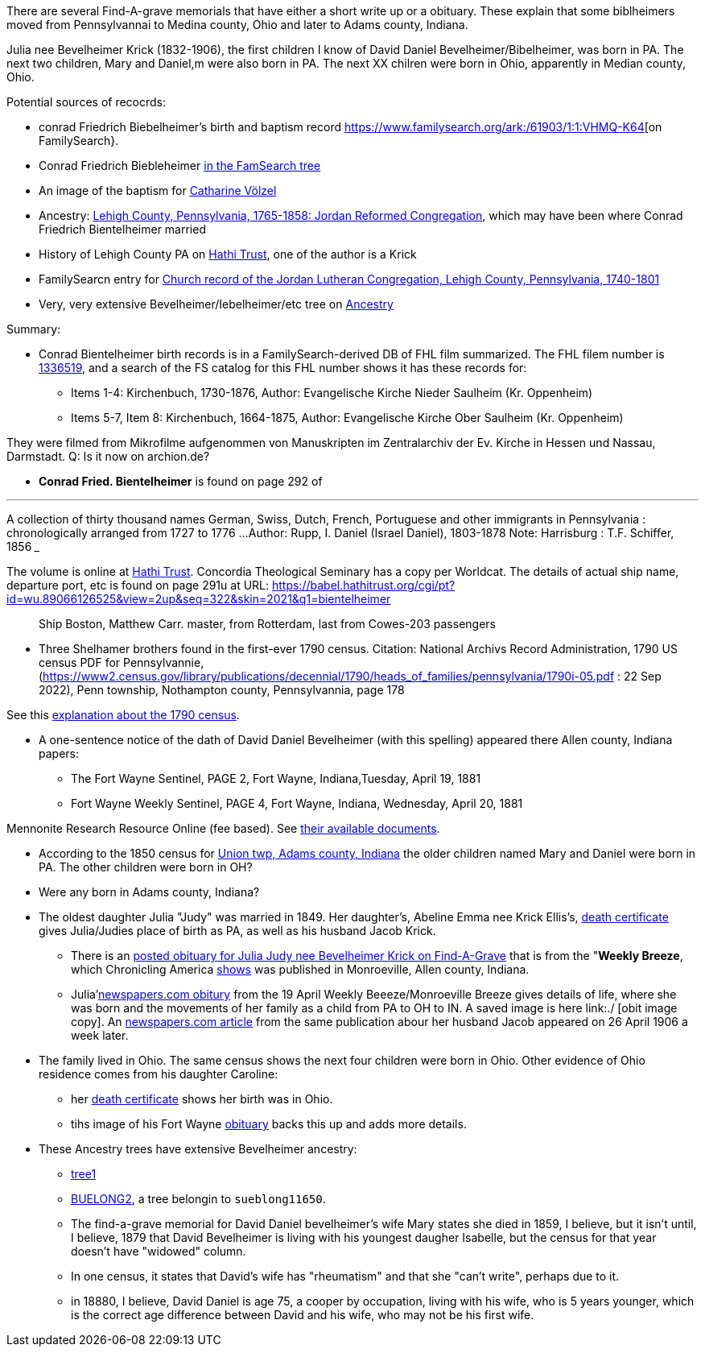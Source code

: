 There are several Find-A-grave memorials that have either a short write up or a obituary. These explain that some biblheimers moved from Pennsylvannai to Medina county,
Ohio and later to Adams county, Indiana.

Julia nee Bevelheimer Krick (1832-1906), the first children I know of David Daniel Bevelheimer/Bibelheimer, was born in PA. The next two children, Mary and Daniel,m
were also born in PA. The next XX chilren were born in Ohio, apparently in Median county, Ohio.

Potential sources of recocrds:

* conrad Friedrich Biebelheimer's birth and baptism record https://www.familysearch.org/ark:/61903/1:1:VHMQ-K64[on FamilySearch}.
* Conrad Friedrich Biebleheimer https://www.familysearch.org/tree/pedigree/landscape/LZXF-RMP[in the FamSearch tree]
* An image of the baptism for https://www.ancestry.com/mediaui-viewer/collection/1030/tree/43523751/person/212303301885/media/74ddc0c1-662b-45aa-a956-b38b38fcdff5?_phsrc=PQj1230&_phstart=successSource[Catharine Völzel]
* Ancestry: https://www.ancestry.com/search/collections/4913/[Lehigh County, Pennsylvania, 1765-1858: Jordan Reformed Congregation], which may have been where Conrad Friedrich Bientelheimer married
* History of Lehigh County PA on https://babel.hathitrust.org/cgi/pt?id=pst.000060597250&view=2up&seq=7&skin=2021[Hathi Trust], one of the author is a Krick
* FamilySearcn entry for https://www.familysearch.org/search/catalog/293199?availability=Family%20History%20Library[Church record of the Jordan Lutheran Congregation, Lehigh County, Pennsylvania, 1740-1801]

* Very, very extensive Bevelheimer/Iebelheimer/etc tree on https://www.ancestry.com/family-tree/tree/117271185/family?cfpid=270162391388[Ancestry]

Summary:

* Conrad Bientelheimer birth records is in a FamilySearch-derived DB of FHL film summarized. The FHL filem number is https://www.ancestry.com/discoveryui-content/view/46401935:9866?tid=68081704&pid=122416176651[1336519],
  and a search of the FS catalog for this FHL number shows it has these records for:

  - Items 1-4: Kirchenbuch, 1730-1876, Author: Evangelische Kirche Nieder Saulheim (Kr. Oppenheim)
  - Items 5-7, Item 8: Kirchenbuch, 1664-1875, Author: Evangelische Kirche Ober Saulheim (Kr. Oppenheim)

They were filmed from Mikrofilme aufgenommen von Manuskripten im Zentralarchiv der Ev. Kirche in Hessen und Nassau, Darmstadt.
Q: Is it now on archion.de?

* *Conrad Fried. Bientelheimer* is found on page 292 of

___
A collection of thirty thousand names German, Swiss, Dutch, French, Portuguese and other immigrants in Pennsylvania : chronologically arranged from 1727 to 1776 ...
Author:	Rupp, I. Daniel (Israel Daniel), 1803-1878
Note:	Harrisburg : T.F. Schiffer, 1856
___

The volume is online at https://catalog.hathitrust.org/Record/011262503[Hathi Trust]. Concordia Theological Seminary has a copy per Worldcat.
The details of actual ship name, departure port, etc is found on page 291u at URL: https://babel.hathitrust.org/cgi/pt?id=wu.89066126525&view=2up&seq=322&skin=2021&q1=bientelheimer

____
Ship Boston, Matthew Carr. master, from Rotterdam, last from Cowes-203 passengers
____


* Three Shelhamer brothers found in the first-ever 1790 census. Citation: National Archivs Record Administration, 1790 US census PDF for Pennsylvannie, (https://www2.census.gov/library/publications/decennial/1790/heads_of_families/pennsylvania/1790i-05.pdf : 22 Sep 2022),
  Penn township, Nothampton county, Pennsylvannia, page 178 

See this https://www.archives.gov/research/census/1790[explanation about the 1790 census].

* A one-sentence notice of the dath of David Daniel Bevelheimer (with this spelling) appeared there Allen county, Indiana papers:

 - The Fort Wayne Sentinel, PAGE 2, Fort Wayne, Indiana,Tuesday, April 19, 1881
 - Fort Wayne Weekly Sentinel, PAGE 4, Fort Wayne, Indiana, Wednesday, April 20, 1881


Mennonite Research Resource Online (fee based). See https://mennonitelife.org/documents/[their available documents].

* According to the 1850 census for  https://www.ancestry.com/imageviewer/collections/8054/images/4193367-00117?pId=1673022[Union twp, Adams county, Indiana] the older children named
  Mary and Daniel were born in PA. The other children were born in OH? 

* Were any born in Adams county, Indiana?

* The oldest daughter Julia "Judy" was married in 1849. Her daughter's, Abeline Emma nee Krick Ellis's, 
  https://www.ancestry.com/imageviewer/collections/60872/images/44471_354958-03095?treeid=68081704&personid=122415690170&hintid=1007460011603&usePUB=true&usePUBJs=true&pId=751225189[death certificate]
  gives Julia/Judies place of birth as PA, as well as his husband Jacob Krick.

  - There is an https://www.findagrave.com/memorial/37578158/julia-judy-krick[posted obituary for Julia Judy nee Bevelheimer Krick on Find-A-Grave] that is from the "*Weekly Breeze*, which
    Chronicling America https://www.loc.gov/item/sn95067537/[shows] was published in Monroeville, Allen county, Indiana. 

    - Julia'https://www.newspapers.com/image/legacy/36019674/?terms=Krick&match=1[newspapers.com obitury] from the 19 April Weekly Beeeze/Monroeville Breeze gives details of 
      life, where she was born and the movements of her family as a child from PA to OH to IN.  A saved image is here link:./ [obit image copy]. 
      An https://www.newspapers.com/image/legacy/36019683/?terms=Krick&match=1[newspapers.com article] from the same publication abour her husband Jacob appeared on 26 April 1906 a week later.

* The family lived in Ohio. The same census shows the next four children were born in Ohio. Other evidence of Ohio residence comes from his daughter Caroline: 

   - her https://www.ancestry.com/family-tree/person/tree/68081704/person/122415690171/hints[death certificate] shows her birth was in Ohio.
   - tihs image of his Fort Wayne https://www.ancestry.com/family-tree/person/tree/68081704/person/122415690171/hints[obituary] backs this up and
     adds more details.

* These Ancestry trees have extensive Bevelheimer ancestry:

  - https://www.ancestry.com/family-tree/tree/9554092/family?cfpid=691455587[tree1] 
  - https://www.ancestry.com/family-tree/tree/23102443/family?cfpid=12557799395[BUELONG2], a tree belongin to `sueblong11650`.

- The find-a-grave memorial for David Daniel bevelheimer's wife Mary states she died in 1859, I believe, but it isn't until, I believe,
1879 that David Bevelheimer is living with his youngest daugher Isabelle, but the census for that year 
doesn't have "widowed" column. 

- In one census, it states that David's wife has "rheumatism" and that she "can't write", perhaps due to it.

- in 18880, I believe, David Daniel is age 75, a cooper by occupation, living with his wife, who is 5 years younger,
  which is the correct age difference between David and his wife, who may not be his first wife.
